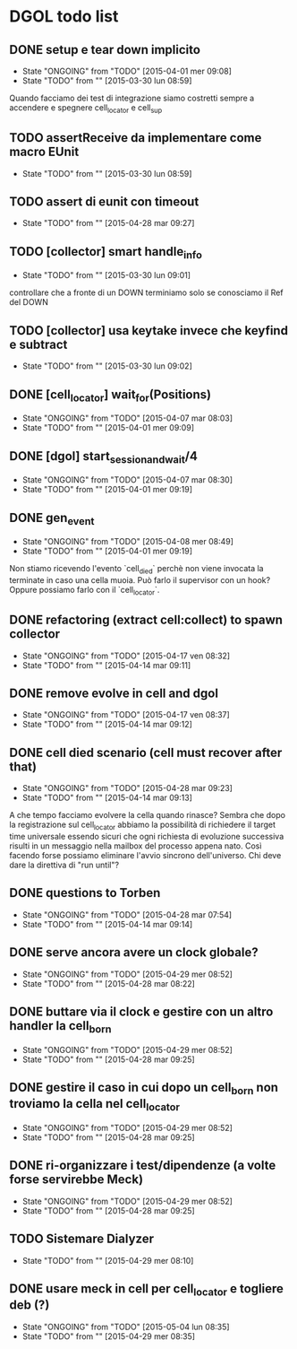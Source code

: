 * DGOL todo list
** DONE setup e tear down implicito
   CLOSED: [2015-04-08 mer 08:04]
   - State "ONGOING"    from "TODO"       [2015-04-01 mer 09:08]
   - State "TODO"       from ""           [2015-03-30 lun 08:59]
   Quando facciamo dei test di integrazione siamo costretti sempre a
   accendere e spegnere cell_locator e cell_sup
** TODO assertReceive da implementare come macro EUnit
   - State "TODO"       from ""           [2015-03-30 lun 08:59]
** TODO assert di eunit con timeout
   - State "TODO"       from ""           [2015-04-28 mar 09:27]
** TODO [collector] smart handle_info
   - State "TODO"       from ""           [2015-03-30 lun 09:01]
   controllare che a fronte di un DOWN terminiamo solo se conosciamo
   il Ref del DOWN
** TODO [collector] usa keytake invece che keyfind e subtract
   - State "TODO"       from ""           [2015-03-30 lun 09:02]
** DONE [cell_locator] wait_for(Positions)
   CLOSED: [2015-04-07 mar 08:30]
   - State "ONGOING"    from "TODO"       [2015-04-07 mar 08:03]
   - State "TODO"       from ""           [2015-04-01 mer 09:09]
** DONE [dgol] start_session_and_wait/4
   CLOSED: [2015-04-07 mar 08:30]
   - State "ONGOING"    from "TODO"       [2015-04-07 mar 08:30]
   - State "TODO"       from ""           [2015-04-01 mer 09:19]
** DONE gen_event
   CLOSED: [2015-04-28 mar 08:18]
   - State "ONGOING"    from "TODO"       [2015-04-08 mer 08:49]
   - State "TODO"       from ""           [2015-04-01 mer 09:19]
   Non stiamo ricevendo l'evento `cell_died` perchè non viene
   invocata la terminate in caso una cella muoia. Può farlo il
   supervisor con un hook? Oppure possiamo farlo con il
   `cell_locator`.
** DONE refactoring (extract cell:collect) to spawn collector
   CLOSED: [2015-04-17 ven 08:32]
   - State "ONGOING"    from "TODO"       [2015-04-17 ven 08:32]
   - State "TODO"       from ""           [2015-04-14 mar 09:11]
** DONE remove evolve in cell and dgol
   CLOSED: [2015-04-17 ven 08:37]
   - State "ONGOING"    from "TODO"       [2015-04-17 ven 08:37]
   - State "TODO"       from ""           [2015-04-14 mar 09:12]
** DONE cell died scenario (cell must recover after that)
   CLOSED: [2015-04-28 mar 09:23]
   - State "ONGOING"    from "TODO"       [2015-04-28 mar 09:23]
   - State "TODO"       from ""           [2015-04-14 mar 09:13]
   A che tempo facciamo evolvere la cella quando rinasce?
   Sembra che dopo la registrazione sul cell_locator abbiamo la
   possibilità di richiedere il target time universale essendo sicuri
   che ogni richiesta di evoluzione successiva risulti in un
   messaggio nella mailbox del processo appena nato. Così facendo
   forse possiamo eliminare l'avvio sincrono dell'universo.
   Chi deve dare la direttiva di "run until"?
** DONE questions to Torben
   CLOSED: [2015-04-28 mar 07:54]
   - State "ONGOING"    from "TODO"       [2015-04-28 mar 07:54]
   - State "TODO"       from ""           [2015-04-14 mar 09:14]
** DONE serve ancora avere un clock globale?
   CLOSED: [2015-04-29 mer 08:52]
   - State "ONGOING"    from "TODO"       [2015-04-29 mer 08:52]
   - State "TODO"       from ""           [2015-04-28 mar 08:22]
** DONE buttare via il clock e gestire con un altro handler la cell_born
   CLOSED: [2015-04-29 mer 08:52]
   - State "ONGOING"    from "TODO"       [2015-04-29 mer 08:52]
   - State "TODO"       from ""           [2015-04-28 mar 09:25]
** DONE gestire il caso in cui dopo un cell_born non troviamo la cella nel cell_locator
   CLOSED: [2015-04-29 mer 08:52]
   - State "ONGOING"    from "TODO"       [2015-04-29 mer 08:52]
   - State "TODO"       from ""           [2015-04-28 mar 09:25]
** DONE ri-organizzare i test/dipendenze (a volte forse servirebbe Meck)
   CLOSED: [2015-05-04 lun 08:35]
   - State "ONGOING"    from "TODO"       [2015-04-29 mer 08:52]
   - State "TODO"       from ""           [2015-04-28 mar 09:25]
** TODO Sistemare Dialyzer
   - State "TODO"       from ""           [2015-04-29 mer 08:10]
** DONE usare meck in cell per cell_locator e togliere deb (?)
   CLOSED: [2015-05-04 lun 08:35]
   - State "ONGOING"    from "TODO"       [2015-05-04 lun 08:35]
   - State "TODO"       from ""           [2015-04-29 mer 08:35]
